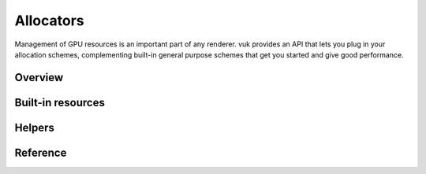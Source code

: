 Allocators
==========

Management of GPU resources is an important part of any renderer. vuk provides an API that lets you plug in your allocation schemes, complementing built-in general purpose schemes that get you started and give good performance.

Overview
--------

.. doxygenclass:: vuk::Allocator

.. doxygenstruct:: vuk::DeviceResource


Built-in resources
------------------

.. doxygenstruct:: vuk::DeviceNestedResource

.. doxygenstruct:: vuk::DeviceVkResource

.. doxygenstruct:: vuk::DeviceFrameResource

.. doxygenstruct:: vuk::DeviceSuperFrameResource

Helpers
-------

.. doxygenfile:: include/vuk/AllocatorHelpers.hpp


Reference
---------

.. doxygenclass:: vuk::Allocator
   :members:
